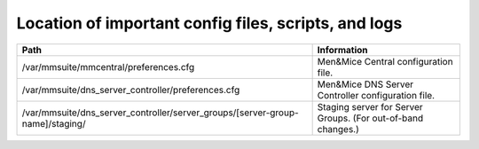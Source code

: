 .. _config-files:

Location of important config files, scripts, and logs
=====================================================

.. csv-table::
   :header: "Path", "Information"
   :width: 100%

   "/var/mmsuite/mmcentral/preferences.cfg", "Men&Mice Central configuration file."
   "/var/mmsuite/dns_server_controller/preferences.cfg",	"Men&Mice DNS Server Controller configuration file."
   "/var/mmsuite/dns_server_controller/server_groups/[server-group-name]/staging/", "Staging server for Server Groups. (For out-of-band changes.)"
